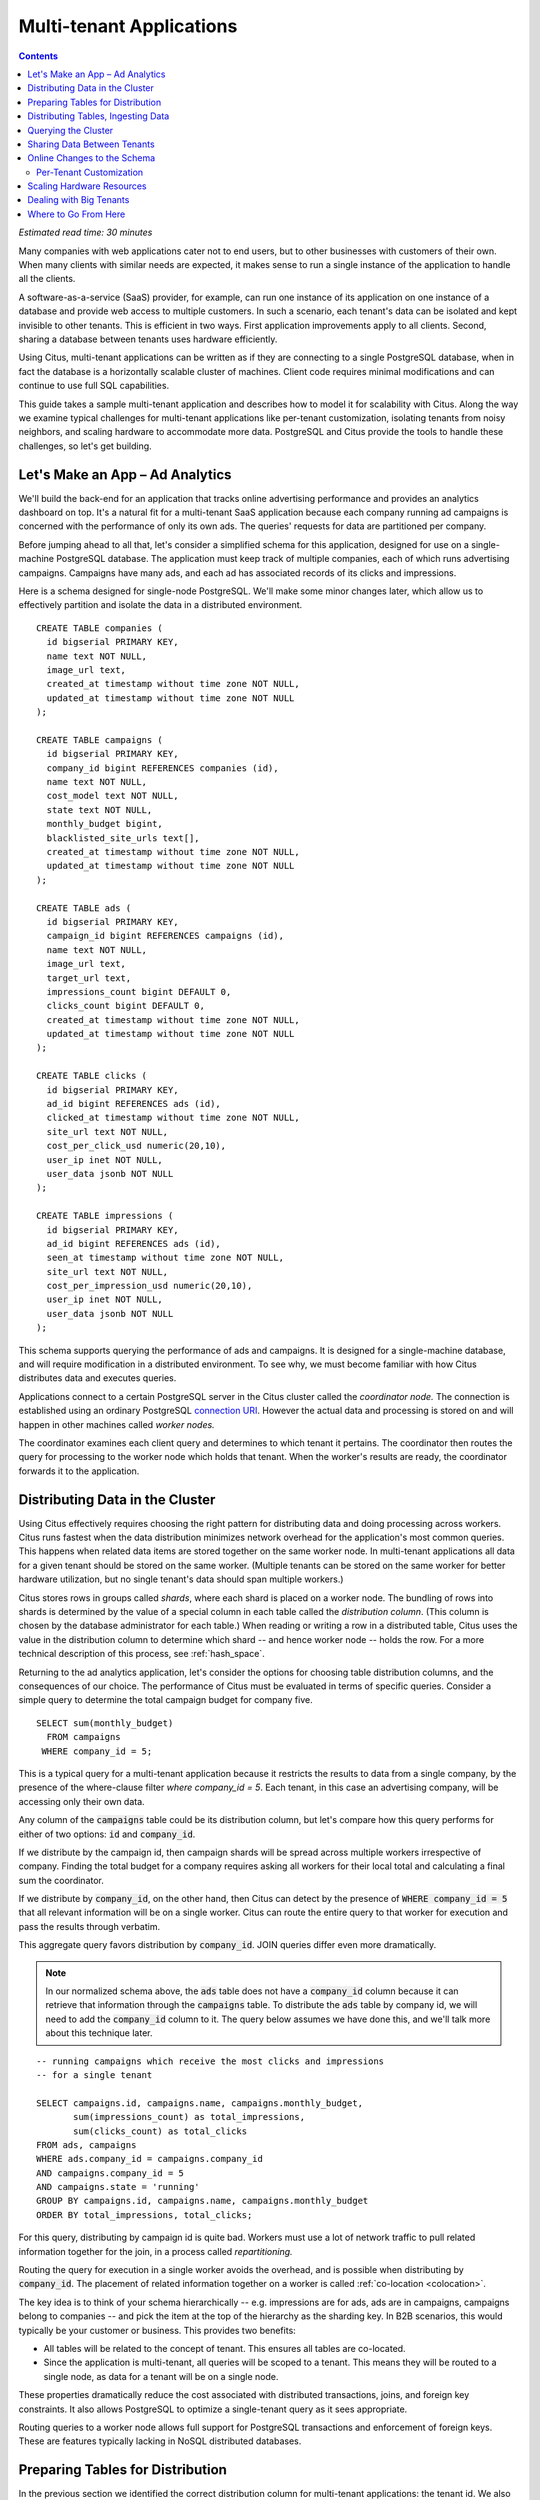 .. highlight:: postgresql

Multi-tenant Applications
#########################

.. contents::

*Estimated read time: 30 minutes*

Many companies with web applications cater not to end users, but to other businesses with customers of their own. When many clients with similar needs are expected, it makes sense to run a single instance of the application to handle all the clients.

A software-as-a-service (SaaS) provider, for example, can run one instance of its application on one instance of a database and provide web access to multiple customers. In such a scenario, each tenant's data can be isolated and kept invisible to other tenants. This is efficient in two ways. First application improvements apply to all clients. Second, sharing a database between tenants uses hardware efficiently.

Using Citus, multi-tenant applications can be written as if they are connecting to a single PostgreSQL database, when in fact the database is a horizontally scalable cluster of machines. Client code requires minimal modifications and can continue to use full SQL capabilities.

This guide takes a sample multi-tenant application and describes how to model it for scalability with Citus. Along the way we examine typical challenges for multi-tenant applications like per-tenant customization, isolating tenants from noisy neighbors, and scaling hardware to accommodate more data. PostgreSQL and Citus provide the tools to handle these challenges, so let's get building.

Let's Make an App – Ad Analytics
--------------------------------

We'll build the back-end for an application that tracks online advertising performance and provides an analytics dashboard on top. It's a natural fit for a multi-tenant SaaS application because each company running ad campaigns is concerned with the performance of only its own ads. The queries' requests for data are partitioned per company.

Before jumping ahead to all that, let's consider a simplified schema for this application, designed for use on a single-machine PostgreSQL database. The application must keep track of multiple companies, each of which runs advertising campaigns. Campaigns have many ads, and each ad has associated records of its clicks and impressions.

Here is a schema designed for single-node PostgreSQL. We'll make some minor changes later, which allow us to effectively partition and isolate the data in a distributed environment.

::

  CREATE TABLE companies (
    id bigserial PRIMARY KEY,
    name text NOT NULL,
    image_url text,
    created_at timestamp without time zone NOT NULL,
    updated_at timestamp without time zone NOT NULL
  );

  CREATE TABLE campaigns (
    id bigserial PRIMARY KEY,
    company_id bigint REFERENCES companies (id),
    name text NOT NULL,
    cost_model text NOT NULL,
    state text NOT NULL,
    monthly_budget bigint,
    blacklisted_site_urls text[],
    created_at timestamp without time zone NOT NULL,
    updated_at timestamp without time zone NOT NULL
  );

  CREATE TABLE ads (
    id bigserial PRIMARY KEY,
    campaign_id bigint REFERENCES campaigns (id),
    name text NOT NULL,
    image_url text,
    target_url text,
    impressions_count bigint DEFAULT 0,
    clicks_count bigint DEFAULT 0,
    created_at timestamp without time zone NOT NULL,
    updated_at timestamp without time zone NOT NULL
  );

  CREATE TABLE clicks (
    id bigserial PRIMARY KEY,
    ad_id bigint REFERENCES ads (id),
    clicked_at timestamp without time zone NOT NULL,
    site_url text NOT NULL,
    cost_per_click_usd numeric(20,10),
    user_ip inet NOT NULL,
    user_data jsonb NOT NULL
  );

  CREATE TABLE impressions (
    id bigserial PRIMARY KEY,
    ad_id bigint REFERENCES ads (id),
    seen_at timestamp without time zone NOT NULL,
    site_url text NOT NULL,
    cost_per_impression_usd numeric(20,10),
    user_ip inet NOT NULL,
    user_data jsonb NOT NULL
  );

This schema supports querying the performance of ads and campaigns. It is designed for a single-machine database, and will require modification in a distributed environment. To see why, we must become familiar with how Citus distributes data and executes queries.

Applications connect to a certain PostgreSQL server in the Citus cluster called the *coordinator node.* The connection is established using an ordinary PostgreSQL `connection URI <https://www.postgresql.org/docs/current/static/libpq-connect.html#AEN45527>`_. However the actual data and processing is stored on and will happen in other machines called *worker nodes.*

The coordinator examines each client query and determines to which tenant it pertains. The coordinator then routes the query for processing to the worker node which holds that tenant. When the worker's results are ready, the coordinator forwards it to the application.

Distributing Data in the Cluster
--------------------------------

Using Citus effectively requires choosing the right pattern for distributing data and doing processing across workers. Citus runs fastest when the data distribution minimizes network overhead for the application's most common queries. This happens when related data items are stored together on the same worker node. In multi-tenant applications all data for a given tenant should be stored on the same worker. (Multiple tenants can be stored on the same worker for better hardware utilization, but no single tenant's data should span multiple workers.)

Citus stores rows in groups called *shards*, where each shard is placed on a worker node. The bundling of rows into shards is determined by the value of a special column in each table called the *distribution column*. (This column is chosen by the database administrator for each table.) When reading or writing a row in a distributed table, Citus uses the value in the distribution column to determine which shard -- and hence worker node -- holds the row. For a more technical description of this process, see :ref:`hash_space`.

Returning to the ad analytics application, let's consider the options for choosing table distribution columns, and the consequences of our choice. The performance of Citus must be evaluated in terms of specific queries.  Consider a simple query to determine the total campaign budget for company five.

::

  SELECT sum(monthly_budget)
    FROM campaigns
   WHERE company_id = 5;

This is a typical query for a multi-tenant application because it restricts the results to data from a single company, by the presence of the where-clause filter `where company_id = 5`. Each tenant, in this case an advertising company, will be accessing only their own data.

Any column of the :code:`campaigns` table could be its distribution column, but let's compare how this query performs for either of two options: :code:`id` and :code:`company_id`.

If we distribute by the campaign id, then campaign shards will be spread across multiple workers irrespective of company. Finding the total budget for a company requires asking all workers for their local total and calculating a final sum the coordinator.

.. image:: ../images/diagram-filter-non-tenant.png

If we distribute by :code:`company_id`, on the other hand, then Citus can detect by the presence of :code:`WHERE company_id = 5` that all relevant information will be on a single worker. Citus can route the entire query to that worker for execution and pass the results through verbatim.

.. image:: ../images/diagram-filter-tenant.png

This aggregate query favors distribution by :code:`company_id`. JOIN queries differ even more dramatically.

.. note::

  In our normalized schema above, the :code:`ads` table does not have a :code:`company_id` column because it can retrieve that information through the :code:`campaigns` table. To distribute the :code:`ads` table by company id, we will need to add the :code:`company_id` column to it. The query below assumes we have done this, and we'll talk more about this technique later.

::

  -- running campaigns which receive the most clicks and impressions
  -- for a single tenant

  SELECT campaigns.id, campaigns.name, campaigns.monthly_budget,
         sum(impressions_count) as total_impressions,
         sum(clicks_count) as total_clicks
  FROM ads, campaigns
  WHERE ads.company_id = campaigns.company_id
  AND campaigns.company_id = 5
  AND campaigns.state = 'running'
  GROUP BY campaigns.id, campaigns.name, campaigns.monthly_budget
  ORDER BY total_impressions, total_clicks;

For this query, distributing by campaign id is quite bad. Workers must use a lot of network traffic to pull related information together for the join, in a process called *repartitioning.*

.. image:: ../images/diagram-repartition-join.png

Routing the query for execution in a single worker avoids the overhead, and is possible when distributing by :code:`company_id`. The placement of related information together on a worker is called :ref:`co-location <colocation>`.

.. image:: ../images/diagram-pushdown-join.png

The key idea is to think of your schema hierarchically -- e.g. impressions are for ads, ads are in campaigns, campaigns belong to companies -- and pick the item at the top of the hierarchy as the sharding key. In B2B scenarios, this would typically be your customer or business. This provides two benefits:

* All tables will be related to the concept of tenant.  This ensures all tables are co-located.
* Since the application is multi-tenant, all queries will be scoped to a tenant. This means they will be routed to a single node, as data for a tenant will be on a single node.

These properties dramatically reduce the cost associated
with distributed transactions, joins, and foreign key constraints.  It also allows PostgreSQL to optimize a single-tenant query as it sees appropriate.

Routing queries to a worker node allows full support for PostgreSQL transactions and enforcement of foreign keys. These are features typically lacking in NoSQL distributed databases.

Preparing Tables for Distribution
---------------------------------

In the previous section we identified the correct distribution column for multi-tenant applications: the tenant id. We also saw that some tables designed for a single machine PostgreSQL instance may need to be denormalized by the addition of this column.

We will need to modify our schema, but there is one other caveat to note about distributed systems. Enforcing uniqueness or foreign key constraints in Citus requires that they include the distribution column. Our tables don't currently do that, for instance in the ads table we specify

::

  -- not efficiently enforceable

  campaign_id bigint REFERENCES campaigns (id)

This constraint includes only the campaign id, not the company (tenant) id. If we don't include the tenant id in the primary or foreign keys, Citus will need to check all worker nodes to enforce uniqueness on each index, which does not scale well. Adding tenant id to your keys allows Citus to perform the check at a shard level which can be completely enforced on the worker nodes.

Putting it all together, here are all the changes needed in the schema to prepare the tables for distribution by :code:`company_id`. Notice how all primary/foreign keys include the distribution column.

::

  CREATE TABLE companies (
    id bigserial PRIMARY KEY,
    name text NOT NULL,
    image_url text,
    created_at timestamp without time zone NOT NULL,
    updated_at timestamp without time zone NOT NULL
  );

  CREATE TABLE campaigns (
    id bigserial,       -- was: PRIMARY KEY
    company_id bigint REFERENCES companies (id),
    name text NOT NULL,
    cost_model text NOT NULL,
    state text NOT NULL,
    monthly_budget bigint,
    blacklisted_site_urls text[],
    created_at timestamp without time zone NOT NULL,
    updated_at timestamp without time zone NOT NULL,
    PRIMARY KEY (company_id, id) -- added
  );

  CREATE TABLE ads (
    id bigserial,       -- was: PRIMARY KEY
    company_id bigint,  -- added
    campaign_id bigint, -- was: REFERENCES campaigns (id)
    name text NOT NULL,
    image_url text,
    target_url text,
    impressions_count bigint DEFAULT 0,
    clicks_count bigint DEFAULT 0,
    created_at timestamp without time zone NOT NULL,
    updated_at timestamp without time zone NOT NULL,
    PRIMARY KEY (company_id, id),         -- added
    FOREIGN KEY (company_id, campaign_id) -- added
      REFERENCES campaigns (company_id, id)
  );

  CREATE TABLE clicks (
    id bigserial,        -- was: PRIMARY KEY
    company_id bigint,   -- added
    ad_id bigint,        -- was: REFERENCES ads (id),
    clicked_at timestamp without time zone NOT NULL,
    site_url text NOT NULL,
    cost_per_click_usd numeric(20,10),
    user_ip inet NOT NULL,
    user_data jsonb NOT NULL,
    PRIMARY KEY (company_id, id),      -- added
    FOREIGN KEY (company_id, ad_id)    -- added
      REFERENCES ads (company_id, id)
  );

  CREATE TABLE impressions (
    id bigserial,         -- was: PRIMARY KEY
    company_id bigint,    -- added
    ad_id bigint,         -- was: REFERENCES ads (id),
    seen_at timestamp without time zone NOT NULL,
    site_url text NOT NULL,
    cost_per_impression_usd numeric(20,10),
    user_ip inet NOT NULL,
    user_data jsonb NOT NULL,
    PRIMARY KEY (company_id, id),       -- added
    FOREIGN KEY (company_id, ad_id)     -- added
      REFERENCES ads (company_id, id)
  );

Distributing Tables, Ingesting Data
-----------------------------------

.. note::

  This guide is designed so you can follow along in your own Citus database. Use one of these alternatives to spin up a database:

  * Run Citus locally using :ref:`single_machine_docker`, or
  * Provision a cluster using `Citus Cloud <https://console.citusdata.com/users/sign_up>`_

  You'll run the SQL commands using psql:

  * **Docker**: :code:`docker exec -it citus_master psql -U postgres`
  * **Cloud**: :code:`psql "connection-string"` where the connection string for your formation is available in the Cloud Console.

  In either case psql will be connected to the coordinator node for the cluster.

At this point feel free to follow along in your own Citus cluster by `downloading <https://examples.citusdata.com/tutorial/schema.sql>`_ and executing the SQL to create the schema. Once the schema is ready, we can tell Citus to create shards on the workers. From the coordinator node, run:

::

  SELECT create_distributed_table('companies',   'id');
  SELECT create_distributed_table('campaigns',   'company_id');
  SELECT create_distributed_table('ads',         'company_id');
  SELECT create_distributed_table('clicks',      'company_id');
  SELECT create_distributed_table('impressions', 'company_id');

The :ref:`create_distributed_table` function informs Citus that a table should be distributed and that future incoming queries to those tables should be planned for distributed execution. The function also creates shards for the table on worker nodes, allowing queries to be routed there.

The next step is loading sample data into the cluster.

.. code-block:: bash

  # download and ingest datasets from the shell

  for dataset in companies campaigns ads clicks impressions; do
    curl -O https://examples.citusdata.com/tutorial/${dataset}.csv
  done

.. note::

  **If you are using Docker,** you should use the :code:`docker cp` command to copy the files into the Docker container.

  .. code-block:: bash

    docker cp companies.csv citus_master:.
    docker cp campaigns.csv citus_master:.
    docker cp ads.csv citus_master:.

Being an extension of PostgreSQL, Citus supports bulk loading with the COPY command. Use it to ingest the data you downloaded, and make sure that you specify the correct file path if you downloaded the file to some other location.

.. code-block:: psql

  \copy companies
    from 'companies.csv' with csv;
  \copy campaigns
    from 'campaigns.csv' with csv;
  \copy ads (id, company_id, campaign_id, name, image_url, target_url,
             impressions_count, clicks_count, created_at, updated_at)
    from 'ads.csv' with csv;
  \copy clicks
    from 'clicks.csv' with csv;
  \copy impressions
    from 'impressions.csv' with csv;

Querying the Cluster
--------------------

Multi-tenant applications in Citus can run any SQL queries, as long as the queries include the tenant id as a filter condition. For instance, consider a simple query to find the top campaigns with highest budget for company five.

::

  -- Top ten campaigns with highest budget for a company

  SELECT name, cost_model, state, monthly_budget
    FROM campaigns
   WHERE company_id = 5
  ORDER BY monthly_budget DESC
  LIMIT 10;

Updates work too. Let's double the budget for all campaigns!

::

  UPDATE campaigns
  SET monthly_budget = monthly_budget*2
  WHERE company_id = 5;

In all these queries, the filter routes SQL execution directly inside a worker. Full SQL support is available once queries are "pushed down" to a worker like this. For example, how about transactions in our distributed database? No problem:

::

  -- transactionally remove campaign 46 and all its ads

  BEGIN;
  DELETE from campaigns where id = 46 AND company_id = 5;
  DELETE from ads where campaign_id = 46 AND company_id = 5;
  COMMIT;

When people scale applications with NoSQL databases they often miss the lack of transactions and joins. We already saw a join query when discussing distribution columns, but here's another to combine information from campaigns and ads.

::

  -- Total campaign budget vs expense this month

  SELECT camp.monthly_budget,
         CASE cost_model
         WHEN 'cost_per_click' THEN
           clicks_count
         ELSE
           impressions_count
         END AS billable_events
  FROM campaigns camp
  JOIN ads a ON (
        a.campaign_id = camp.id
    AND a.company_id = camp.company_id)
  WHERE camp.company_id = 5;

Sharing Data Between Tenants
----------------------------

Up until now all tables have been distributed by :code:`company_id`, but sometimes there is data that can be shared by all tenants, and doesn't "belong" to any tenant in particular. For instance all companies using this example ad platform might want to get geographical information for their audience based on IP addresses. In a single machine database this could be accomplished by a lookup table for geo-ip, like the following. (A real table would probably use PostGIS but bear with the simplified example.)

::

  CREATE TABLE geo_ips (
    addrs cidr NOT NULL PRIMARY KEY,
    latlon point NOT NULL
      CHECK (-90  <= latlon[0] AND latlon[0] <= 90 AND
             -180 <= latlon[1] AND latlon[1] <= 180)
  );
  CREATE INDEX ON geo_ips USING gist (addrs inet_ops);

Joining clicks with this table can produce, for example, the locations of everyone who clicked on ad 456.

::

  SELECT latlon
    FROM geo_ips, clicks c
   WHERE addrs >> c.user_ip
     AND c.clicked_at > current_date - INTERVAL '1 day'
     AND c.company_id = 5
     AND c.ad_id = 456;

In Citus we need to find a way to co-locate the :code:`geo_ips` table with clicks for every company. One way would be to add a :code:`company_id` column to :code:`geo_ips` and duplicate the data in the table for every company. This approach is not optimal because it introduces the burden of keeping the data synchronized between the companies if and when it changes. A more convenient way is by designating :code:`geo_ips` as a *reference table.*

Reference tables in Citus have exactly one shard, and it is replicated across all worker nodes. This co-locates the information for all tenants' queries. It does require reserving space for a copy of the data on all nodes, but automatically stays in sync during reference table updates. To make a reference table, call :ref:`create_reference_table <create_reference_table>` for a table on the coordinator node:

::

  -- Make synchronized copies of geo_ips on all workers

  SELECT create_reference_table('geo_ips');

After doing this, the join query (presented earlier) on :code:`geo_ips` and :code:`clicks` will perform efficiently.

Online Changes to the Schema
----------------------------

Citus propagates most DDL statements fron the coordinator node to the workers. This allows the database administrator to alter the database even during use and after tables are distributed in the cluster. Citus uses a two-phase commit protocol to make sure updates happen consistently.

For example, the advertisements in this application could use a text caption. We can add a column to the table by issuing the standard SQL on the coordinator:

::

  ALTER TABLE ads
    ADD COLUMN caption text;

This updates all the shards as well. Once this command finishes, the Citus cluster will accept queries that read or write data in the new :code:`caption` column.

For a fuller explanation of which DDL commands propagate through the cluster, see :ref:`ddl_prop_support`.

Per-Tenant Customization
========================

Given that all tenants share a common schema and hardware infrastructure, how can we accommodate tenants which want to store information not needed by others? For example, one of the tenant applications using our advertising database may want to store tracking cookie information with clicks, whereas another tenant may care about browser agents. Traditionally databases using a shared schema approach for multi-tenancy have resorted to creating a fixed number of pre-allocated "custom" columns, or having external "extension tables." However PostgreSQL provides a much easier way with its unstructured column types, notably `JSONB <https://www.postgresql.org/docs/current/static/datatype-json.html>`_.

Notice that our schema already has a JSONB field in :code:`clicks` called :code:`user_data`. Each tenant can use it for flexible storage.

Supposing company 5 uses the field to track the user agent ad clicks, they can later query to find which browsers click most often:

.. code-block:: postgresql

  SELECT
    user_data->>'browser' AS browser,
    count(*) AS count
  FROM clicks
  WHERE company_id = 5
  GROUP BY user_data->>'browser'
  ORDER BY count DESC
  LIMIT 10;

The database administrator can even create a `partial index <https://www.postgresql.org/docs/current/static/indexes-partial.html>`_ to improve speed for an individual tenant's query patterns. Here is one to improve company 5's filters for browser information:

.. code-block:: postgresql

  CREATE INDEX click_user_data_browser
  ON clicks ((user_data->>'browser'))
  WHERE company_id = 5;

Scaling Hardware Resources
--------------------------

Multi-tenant databases should be designed for future scale as business grows or tenants want to store more data. Citus can scale out easily by adding new machines without having to make any changes or take application downtime.

Being able to rebalance data in the Citus cluster allows you to grow your data size or number of customers and improve performance on demand. Adding new machines allows you to keep data in memory even when it is much larger than what a single machine can store.

Also, if data increases for only a few large tenants, then you can isolate those particular tenants to separate nodes for better performance.

.. note::

  This section assumes you are using Citus Cloud and have created the schema and loaded data as described earlier. Additionally the Citus Cloud "Dev Plan" will not work because it does not allow scaling nodes; you must use a "Customized Plan."

We're going to learn to add a new worker node to the Citus cluster and redistribute some of the data onto it for increased processing power.

First log in to the `Citus Console <https://console.citusdata.com/>`_ and open the "Settings" tab. If you are using a "Customized Plan" on Cloud, you will see the current number of worker nodes and their RAM capacity:

.. image:: ../images/cloud-formation-configuration.png

To add nodes, click "Change node count and size." A slider will appear for both the count and size. In this section we'll be changing only the count. You can learn more about other options in the [Cloud Scaling] section.

.. image:: ../images/cloud-nodes-slider.png

Drag the slider to increase node count by one, and click "Resize Formation." While the node is added the Cloud Console will display a message at the top of the screen:

.. image:: ../images/cloud-change-progress.png

.. note::

  Don't forget that even when this process finishes there is more to do! The new node will be available in the system, but at this point no tenants are stored on it so **Citus will not yet run any queries there**.

Node addition takes around five minutes. Refresh the browser until the change-in-progress message disappears. Next select the "Nodes" tab in the Cloud Console. You should see three nodes listed. Notice how the new node has no data on it (data size = 0 bytes):

.. image:: ../images/cloud-node-stats.png

To bring the node into play we can ask Citus to rebalance the shards. This operation moves shards between the currently active nodes to attempt to equalize the amount of data on each. Rebalancing preserves :ref:`colocation`, which means we can tell Citus to rebalance the :code:`companies` table and it will take the hint and rebalance the other tables which are distributed by :code:`company_id`.

::

  -- Spread data evenly between the nodes

  SELECT rebalance_table_shards('companies');

As it executes, the command outputs notices of each shard it moves:

.. code-block:: text

  NOTICE:  00000: Moving shard [id] from [host:port] to [host:port] ...

Refreshing the Nodes tab in the Cloud Console shows that the new node now contains data! It can now help processing requests for some of the tenants.

Dealing with Big Tenants
------------------------

The previous section describes a general-purpose way to scale a cluster as the number of tenants increases. However there's another technique that becomes important when individual tenants get especially large compared to the others.

As the number of tenants increases, the size of tenant data typically tends to follow a Zipfian distribution. This means there are a few very large tenants, and many smaller ones. Hosting a large tenant together with small ones on a single worker node can degrade the performance for all of them. Standard shard rebalancing won't prevent this mixing of tenants.

To improve resource allocation and make guarantees of tenant QoS it is worthwhile to move large tenants to dedicated nodes.  Citus Enterprise Edition and Citus Cloud provide the tools to do this. The process happens in two phases: 1) isolating the tenant’s data to a new dedicated shard, then 2) moving the shard to the desired node.

In our case, let's imagine that our old friend company id=5 is very large. The first step in isolating it from other tenants is to make a new shard dedicated entirely to that company.

::

  SELECT isolate_tenant_to_new_shard('companies', 5, 'CASCADE');

The output is the shard id dedicated to hold :code:`company_id=5`:

::

  ┌─────────────────────────────┐
  │ isolate_tenant_to_new_shard │
  ├─────────────────────────────┤
  │                      102240 │
  └─────────────────────────────┘

The optional :code:`CASCADE` parameter to :ref:`isolate_tenant_to_new_shard` makes a dedicated shard not only for the :code:`companies` table but for any other tables which are co-located with it. In our case that would be all the other tables except the reference table. If you recall, these tables are distributed by :code:`company_id` and are thus in the same co-location group. (Note that the shards created for the other tables each have their own shard id, they do not share id 102240.)

Creating shards is only half the battle. The new shards -- one per table -- live on the worker nodes from which their data originated. For true hardware isolation we can move them to a separate node in the Citus cluster.

Create a new node as described in the previous section. Take note of its hostname as shown in the Nodes tab of the Cloud Console. We'll move the newly created shards to the new node.

::

  -- find the node currently holding the new shard

  SELECT nodename, nodeport
    FROM pg_dist_shard_placement
   WHERE shardid = 102240;

  -- move the shard to your choice of worker
  -- (it will also move any shards created with the CASCADE option)

  SELECT master_move_shard_placement(
    102240,
    'source_host', source_port,
    'dest_host', dest_port);

You can confirm the shard movement by querying :ref:`pg_dist_shard_placement <placements>` again.

Where to Go From Here
---------------------

Foo, that's where!
